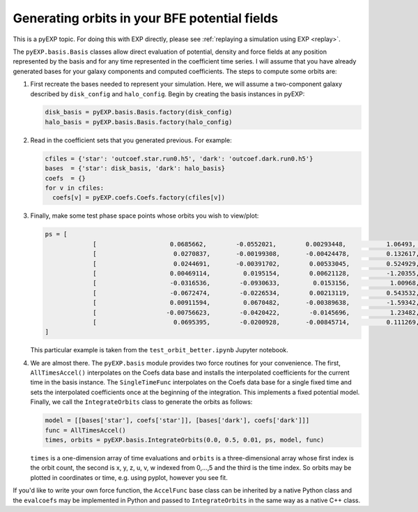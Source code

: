 .. _orbits:

Generating orbits in your BFE potential fields
==============================================

This is a pyEXP topic.  For doing this with EXP directly, please see 
:ref:`replaying a simulation using EXP <replay>`.

The ``pyEXP.basis.Basis`` classes allow direct evaluation of
potential, density and force fields at any position represented by the
basis and for any time represented in the coefficient time series.  I
will assume that you have already generated bases for your galaxy
components and computed coefficients.  The steps to compute some
orbits are:

1. First recreate the bases needed to represent your simulation.
   Here, we will assume a two-component galaxy described by
   ``disk_config`` and ``halo_config``.  Begin by creating the basis
   instances in pyEXP:

   .. code-block:: python

      disk_basis = pyEXP.basis.Basis.factory(disk_config)
      halo_basis = pyEXP.basis.Basis.factory(halo_config)

2. Read in the coefficient sets that you generated previous.  For example:

   .. code-block:: python

      cfiles = {'star': 'outcoef.star.run0.h5', 'dark': 'outcoef.dark.run0.h5'}
      bases  = {'star': disk_basis, 'dark': halo_basis}
      coefs  = {}
      for v in cfiles:
	coefs[v] = pyEXP.coefs.Coefs.factory(cfiles[v])


3. Finally, make some test phase space points whose orbits you wish to
   view/plot: 

   .. code-block:: python

      ps = [ 
		   [                    0.0685662,        -0.0552021,        0.00293448,           1.06493,           1.22177,         0.0375602],
		   [                     0.0270837,       -0.00199308,       -0.00424478,          0.132617,           1.03457,         -0.228147],
		   [                     0.0244691,       -0.00391702,        0.00533045,          0.524929,          0.914731,        -0.0222018],
		   [                    0.00469114,         0.0195154,        0.00621128,          -1.20355,           0.13997,           -0.1373],
		   [                    -0.0316536,        -0.0930633,         0.0153156,           1.00968,         -0.607879,          0.108066],
		   [                    -0.0672474,        -0.0226534,        0.00213119,          0.543532,          -1.50594,           -0.2269],
		   [                    0.00911594,         0.0670482,       -0.00389638,          -1.59342,         -0.156485,          0.179025],
		   [                   -0.00756623,        -0.0420422,        -0.0145696,           1.23482,         -0.367024,         -0.408862],
		   [                     0.0695395,        -0.0200928,       -0.00845714,          0.111269,           1.53921,         -0.416499]
      ]

   This particular example is taken from the ``test_orbit_better.ipynb``
   Jupyter notebook.

4. We are almost there.  The ``pyEXP.basis`` module provides two force
   routines for your convenience.  The first, ``AllTimesAccel()``
   interpolates on the Coefs data base and installs the interpolated
   coefficients for the current time in the basis instance.  The
   ``SingleTimeFunc`` interpolates on the Coefs data base for a single
   fixed time and sets the interpolated coefficients once at the
   beginning of the integration.  This implements a fixed potential
   model.  Finally, we call the ``IntegrateOrbits`` class to generate
   the orbits as follows:

   .. code-block:: python

      model = [[bases['star'], coefs['star']], [bases['dark'], coefs['dark']]]
      func = AllTimesAccel()
      times, orbits = pyEXP.basis.IntegrateOrbits(0.0, 0.5, 0.01, ps, model, func)

   ``times`` is a one-dimension array of time evaluations and
   ``orbits`` is a three-dimensional array whose first index is the
   orbit count, the second is x, y, z, u, v, w indexed from 0,...,5
   and the third is the time index.  So orbits may be plotted in
   coordinates or time, e.g. using pyplot, however you see fit.


If you'd like to write your own force function, the ``AccelFunc`` base
class can be inherited by a native Python class and the ``evalcoefs``
may be implemented in Python and passed to ``IntegrateOrbits`` in the
same way as a native C++ class.
